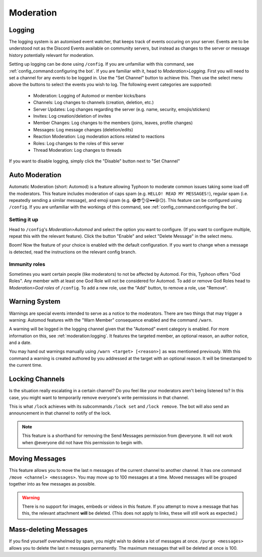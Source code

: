 Moderation
=================================================
Logging
***************************************
The logging system is an automised event watcher, that keeps track of events occuring on your server.
Events are to be understood not as the Discord Events available on community servers,
but instead as changes to the server or message history potentially relevant for moderation.

.. image:: _static/mod/logging_config.png
    :width: 300
    :align: right
    :alt: This image shows the config page for logging. It features the buttons "Set Channel" and "Disable" additionally to the usual buttons and a select menu above them to select events.

Setting up logging can be done using ``/config``. If you are unfamiliar with this command, see :ref:`config_command:configuring the bot`.
If you are familiar with it, head to *Moderation>Logging*.
First you will need to set a channel for any events to be logged in. Use the "Set Channel" button to achieve this.
Then use the select menu above the buttons to select the events you wish to log. The following event categories are supported:

    + Moderation: Logging of Automod or member kicks/bans
    + Channels: Log changes to channels (creation, deletion, etc.)
    + Server Updates: Log changes regarding the server (e.g. name, security, emojis/stickers)
    + Invites: Log creation/deletion of invites
    + Member Changes: Log changes to the members (joins, leaves, profile changes)
    + Messages: Log message changes (deletion/edits)
    + Reaction Moderation: Log moderation actions related to reactions
    + Roles: Log changes to the roles of this server
    + Thread Moderation: Log changes to threads

If you want to disable logging, simply click the "Disable" button next to "Set Channel"

Auto Moderation
***************************************
Automatic Moderation (short: Automod) is a feature allowing Typhoon to moderate common issues taking some load off the moderators.
This feature includes moderation of caps spam (e.g. ``HELLO! READ MY MESSAGES!``), regular spam (i.e. repeatedly sending a similar message), and emoji spam (e.g. ``😂😎👌😜❤❤😆😏``).
This feature can be configured using ``/config``. If you are unfamiliar with the workings of this command, see :ref:`config_command:configuring the bot`.

Setting it up
~~~~~~~~~~~~~~~~~~~~~~~~~~~~~~~~~~~~
.. image:: _static/mod/automod_example_config.png
    :height: 300
    :align: right
    :alt: The Message Spam config menu. The embed shows a description of the feature and its configuration values. It has all the default settings applied.

Head to ``/config``'s *Moderation>Automod* and select the option you want to configure. (If you want to configure multiple, repeat this with the relevant feature).
Click the button "Enable" and select "Delete Message" in the select menu.

Boom! Now the feature of your choice is enabled with the default configuration.
If you want to change when a message is detected, read the instructions on the relevant config branch.

Immunity roles
~~~~~~~~~~~~~~~~~~~~~~~~~~~~~~~~~~~~
.. image:: _static/mod/god_roles_config.png
    :width: 300
    :align: right
    :alt: The configuration menu for God Roles. It shows two God Roles: "@Example Role" and "@Typhoon Public Beta".

Sometimes you want certain people (like moderators) to not be affected by Automod.
For this, Typhoon offers "God Roles". Any member with at least one God Role will not be considered for Automod.
To add or remove God Roles head to *Moderation>God roles* of ``/config``.
To add a new role, use the "Add" button, to remove a role, use "Remove".

Warning System
***************************************
Warnings are special events intended to serve as a notice to the moderators.
There are two things that may trigger a warning: Automod features with the "Warn Member" consequence enabled and the command ``/warn``.

.. image:: _static/mod/warn_example.png
    :width: 300
    :alt: An example of the warning log. The user "Typhoon Public Beta" has been warned with the reason "Gross disregard for maximum coolness restrictions" by Fisch37#[censored] Today at 19:13.

A warning will be logged in the logging channel given that the "Automod" event category is enabled. For more information on this, see :ref:`moderation:logging`.
It features the targeted member, an optional reason, an author notice, and a date.

You may hand out warnings manually using ``/warn <target> [<reason>]`` as was mentioned previously.
With this command a warning is created authored by you addressed at the target with an optional reason.
It will be timestamped to the current time.

Locking Channels
***************************************
Is the situation really escalating in a certain channel? Do you feel like your moderators aren't being listened to?
In this case, you might want to temporarily remove everyone's write permissions in that channel.

This is what ``/lock`` achieves with its subcommands ``/lock set`` and ``/lock remove``.
The bot will also send an announcement in that channel to notify of the lock.

.. note:: 
    This feature is a shorthand for removing the Send Messages permission from @everyone.
    It will not work when @everyone did not have this permission to begin with.

Moving Messages
***************************************
This feature allows you to move the last n messages of the current channel to another channel.
It has one command ``/move <channel> <messages>``. You may move up to 100 messages at a time.
Moved messages will be grouped together into as few messages as possible.

.. warning:: 
    There is no support for images, embeds or videos in this feature. 
    If you attempt to move a message that has this, the relevant attachment **will** be deleted.
    (This does not apply to links, these will still work as expected.)

.. image:: _static/mod/move_notice.png
    :width: 300
    :alt: This is a notice telling people that a conversation was moved to #cloning_facility. It also shows who used the ``/move`` command.

.. image:: _static/mod/move_new_message.png
    :width: 300
    :alt: These are the original messages moved into the new channel. Every message is quoted and preceeded by the author name and the original message's timestamp. At the top is a URL linking to the last message of the previous channel.

Mass-deleting Messages
***************************************
If you find yourself overwhelmed by spam, you might wish to delete a lot of messages at once.
``/purge <messages>`` allows you to delete the last n messages permanently.
The maximum messages that will be deleted at once is 100.